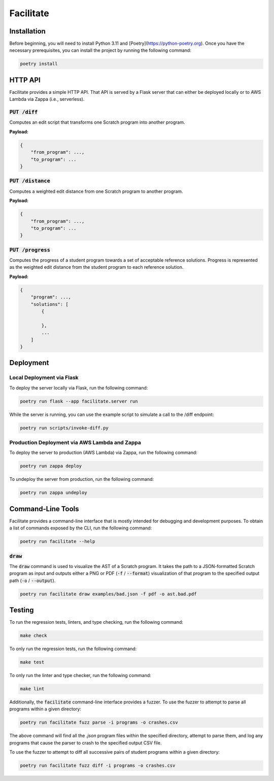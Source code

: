 Facilitate
==========

Installation
------------

Before beginning, you will need to install Python 3.11 and [Poetry](https://python-poetry.org).
Once you have the necessary prerequisites, you can install the project by running the following command:

.. code:: shell

    poetry install

HTTP API
--------

Facilitate provides a simple HTTP API.
That API is served by a Flask server that can either be deployed locally or to AWS Lambda via Zappa (i.e., serverless).

:code:`PUT /diff`
~~~~~~~~~~~~~~~~~

Computes an edit script that transforms one Scratch program into another program.

**Payload:**

.. code:: json

    {
        "from_program": ...,
        "to_program": ...
    }

:code:`PUT /distance`
~~~~~~~~~~~~~~~~~~~~~

Computes a weighted edit distance from one Scratch program to another program.

**Payload:**

.. code:: json

    {
        "from_program": ...,
        "to_program": ...
    }

:code:`PUT /progress`
~~~~~~~~~~~~~~~~~~~~~

Computes the progress of a student program towards a set of acceptable reference solutions.
Progress is represented as the weighted edit distance from the student program to each reference solution.

**Payload:**

.. code:: json

    {
        "program": ...,
        "solutions": [
            {

            },
            ...
        ]
    }


Deployment
----------

Local Deployment via Flask
~~~~~~~~~~~~~~~~~~~~~~~~~~

To deploy the server locally via Flask, run the following command:

.. code:: shell

    poetry run flask --app facilitate.server run

While the server is running, you can use the example script to simulate a call to the /diff endpoint:

.. code:: shell

    poetry run scripts/invoke-diff.py

Production Deployment via AWS Lambda and Zappa
~~~~~~~~~~~~~~~~~~~~~~~~~~~~~~~~~~~~~~~~~~~~~~

To deploy the server to production (AWS Lambda) via Zappa, run the following command:

.. code:: shell

    poetry run zappa deploy

To undeploy the server from production, run the following command:

.. code:: shell

    poetry run zappa undeploy

Command-Line Tools
------------------

Facilitate provides a command-line interface that is mostly intended for debugging and development purposes.
To obtain a list of commands exposed by the CLI, run the following command:

.. code:: shell

    poetry run facilitate --help

:code:`draw`
~~~~~~~~~~~~

The :code:`draw` command is used to visualize the AST of a Scratch program.
It takes the path to a JSON-formatted Scratch program as input and outputs either a PNG or PDF (:code:`-f` / :code:`--format`) visualization of that program to the specified output path (:code:`-o` / :code:`--output`).

.. code:: shell

    poetry run facilitate draw examples/bad.json -f pdf -o ast.bad.pdf

Testing
-------

To run the regression tests, linters, and type checking, run the following command:

.. code:: shell

    make check

To only run the regression tests, run the following command:

.. code:: shell

    make test

To only run the linter and type checker, run the following command:

.. code:: shell

    make lint

Additionally, the :code:`facilitate` command-line interface provides a fuzzer.
To use the fuzzer to attempt to parse all programs within a given directory:

.. code:: shell

    poetry run facilitate fuzz parse -i programs -o crashes.csv

The above command will find all the `.json` program files within the specified directory, attempt to parse them, and log any programs that cause the parser to crash to the specified output CSV file.

To use the fuzzer to attempt to diff all successive pairs of student programs within a given directory:

.. code:: shell

    poetry run facilitate fuzz diff -i programs -o crashes.csv
